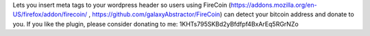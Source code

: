 Lets you insert meta tags to your wordpress header so users using FireCoin (https://addons.mozilla.org/en-US/firefox/addon/firecoin/ , https://github.com/galaxyAbstractor/FireCoin)
can detect your bitcoin address and donate to you. If you like the plugin, please consider donating to me: 1KHTs795SKBd2yBfdfpf4BxArEq5RGrNZo